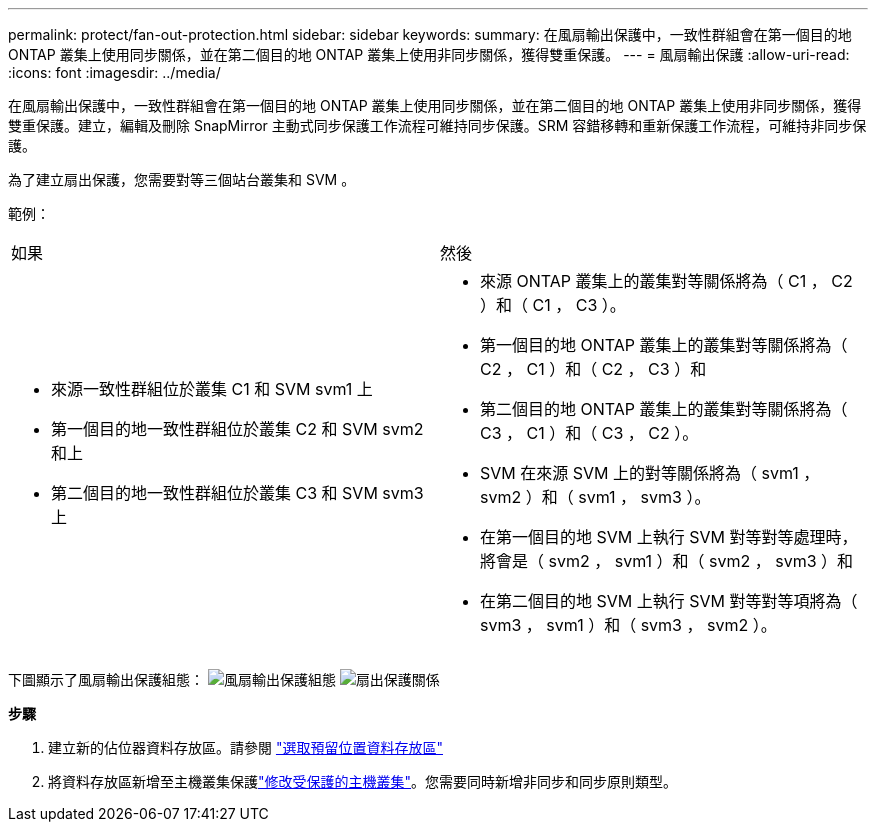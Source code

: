---
permalink: protect/fan-out-protection.html 
sidebar: sidebar 
keywords:  
summary: 在風扇輸出保護中，一致性群組會在第一個目的地 ONTAP 叢集上使用同步關係，並在第二個目的地 ONTAP 叢集上使用非同步關係，獲得雙重保護。 
---
= 風扇輸出保護
:allow-uri-read: 
:icons: font
:imagesdir: ../media/


[role="lead"]
在風扇輸出保護中，一致性群組會在第一個目的地 ONTAP 叢集上使用同步關係，並在第二個目的地 ONTAP 叢集上使用非同步關係，獲得雙重保護。建立，編輯及刪除 SnapMirror 主動式同步保護工作流程可維持同步保護。SRM 容錯移轉和重新保護工作流程，可維持非同步保護。

為了建立扇出保護，您需要對等三個站台叢集和 SVM 。

範例：

|===


| 如果 | 然後 


 a| 
* 來源一致性群組位於叢集 C1 和 SVM svm1 上
* 第一個目的地一致性群組位於叢集 C2 和 SVM svm2 和上
* 第二個目的地一致性群組位於叢集 C3 和 SVM svm3 上

 a| 
* 來源 ONTAP 叢集上的叢集對等關係將為（ C1 ， C2 ）和（ C1 ， C3 ）。
* 第一個目的地 ONTAP 叢集上的叢集對等關係將為（ C2 ， C1 ）和（ C2 ， C3 ）和
* 第二個目的地 ONTAP 叢集上的叢集對等關係將為（ C3 ， C1 ）和（ C3 ， C2 ）。
* SVM 在來源 SVM 上的對等關係將為（ svm1 ， svm2 ）和（ svm1 ， svm3 ）。
* 在第一個目的地 SVM 上執行 SVM 對等對等處理時，將會是（ svm2 ， svm1 ）和（ svm2 ， svm3 ）和
* 在第二個目的地 SVM 上執行 SVM 對等對等項將為（ svm3 ， svm1 ）和（ svm3 ， svm2 ）。


|===
下圖顯示了風扇輸出保護組態： image:../media/fan-out-protection.png["風扇輸出保護組態"] image:../media/fan-out-protection-relationship.png["扇出保護關係"]

*步驟*

. 建立新的佔位器資料存放區。請參閱 https://docs.vmware.com/en/Site-Recovery-Manager/8.7/com.vmware.srm.admin.doc/GUID-5D4C9F38-37CA-47D1-B43A-A1FED48A05A3.html["選取預留位置資料存放區"]
. 將資料存放區新增至主機叢集保護link:../manage/edit-hostcluster-protection.html["修改受保護的主機叢集"]。您需要同時新增非同步和同步原則類型。

